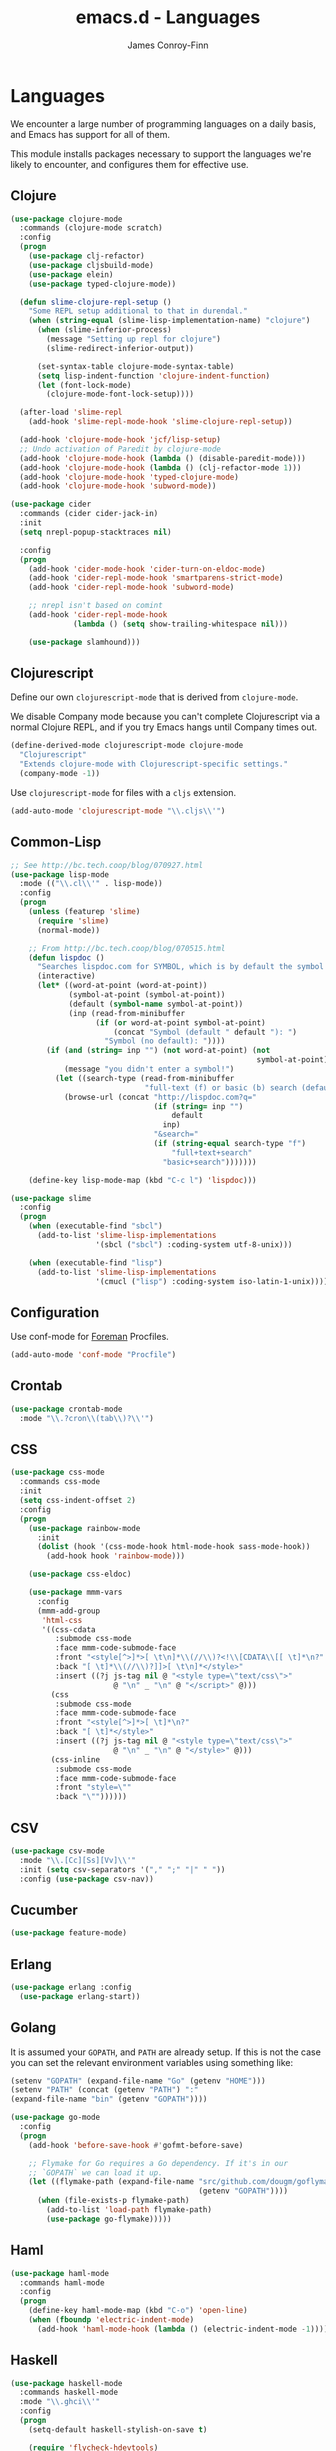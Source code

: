 #+TITLE: emacs.d - Languages
#+AUTHOR: James Conroy-Finn
#+EMAIL: james@logi.cl
#+STARTUP: content
#+OPTIONS: toc:2 num:nil ^:nil

* Languages

  We encounter a large number of programming languages on a daily
  basis, and Emacs has support for all of them.

  This module installs packages necessary to support the languages
  we're likely to encounter, and configures them for effective use.

** Clojure

   #+begin_src emacs-lisp
     (use-package clojure-mode
       :commands (clojure-mode scratch)
       :config
       (progn
         (use-package clj-refactor)
         (use-package cljsbuild-mode)
         (use-package elein)
         (use-package typed-clojure-mode))

       (defun slime-clojure-repl-setup ()
         "Some REPL setup additional to that in durendal."
         (when (string-equal (slime-lisp-implementation-name) "clojure")
           (when (slime-inferior-process)
             (message "Setting up repl for clojure")
             (slime-redirect-inferior-output))

           (set-syntax-table clojure-mode-syntax-table)
           (setq lisp-indent-function 'clojure-indent-function)
           (let (font-lock-mode)
             (clojure-mode-font-lock-setup))))

       (after-load 'slime-repl
         (add-hook 'slime-repl-mode-hook 'slime-clojure-repl-setup))

       (add-hook 'clojure-mode-hook 'jcf/lisp-setup)
       ;; Undo activation of Paredit by clojure-mode
       (add-hook 'clojure-mode-hook (lambda () (disable-paredit-mode)))
       (add-hook 'clojure-mode-hook (lambda () (clj-refactor-mode 1)))
       (add-hook 'clojure-mode-hook 'typed-clojure-mode)
       (add-hook 'clojure-mode-hook 'subword-mode))

     (use-package cider
       :commands (cider cider-jack-in)
       :init
       (setq nrepl-popup-stacktraces nil)

       :config
       (progn
         (add-hook 'cider-mode-hook 'cider-turn-on-eldoc-mode)
         (add-hook 'cider-repl-mode-hook 'smartparens-strict-mode)
         (add-hook 'cider-repl-mode-hook 'subword-mode)

         ;; nrepl isn't based on comint
         (add-hook 'cider-repl-mode-hook
                   (lambda () (setq show-trailing-whitespace nil)))

         (use-package slamhound)))
   #+end_src

** Clojurescript

   Define our own ~clojurescript-mode~ that is derived from
   ~clojure-mode~.

   We disable Company mode because you can't complete Clojurescript
   via a normal Clojure REPL, and if you try Emacs hangs until
   Company times out.

   #+begin_src emacs-lisp
     (define-derived-mode clojurescript-mode clojure-mode
       "Clojurescript"
       "Extends clojure-mode with Clojurescript-specific settings."
       (company-mode -1))
   #+end_src

   Use ~clojurescript-mode~ for files with a ~cljs~ extension.

   #+begin_src emacs-lisp
     (add-auto-mode 'clojurescript-mode "\\.cljs\\'")
   #+end_src

** Common-Lisp

   #+begin_src emacs-lisp
     ;; See http://bc.tech.coop/blog/070927.html
     (use-package lisp-mode
       :mode (("\\.cl\\'" . lisp-mode))
       :config
       (progn
         (unless (featurep 'slime)
           (require 'slime)
           (normal-mode))

         ;; From http://bc.tech.coop/blog/070515.html
         (defun lispdoc ()
           "Searches lispdoc.com for SYMBOL, which is by default the symbol currently under the curser"
           (interactive)
           (let* ((word-at-point (word-at-point))
                  (symbol-at-point (symbol-at-point))
                  (default (symbol-name symbol-at-point))
                  (inp (read-from-minibuffer
                        (if (or word-at-point symbol-at-point)
                            (concat "Symbol (default " default "): ")
                          "Symbol (no default): "))))
             (if (and (string= inp "") (not word-at-point) (not
                                                            symbol-at-point))
                 (message "you didn't enter a symbol!")
               (let ((search-type (read-from-minibuffer
                                   "full-text (f) or basic (b) search (default b)? ")))
                 (browse-url (concat "http://lispdoc.com?q="
                                     (if (string= inp "")
                                         default
                                       inp)
                                     "&search="
                                     (if (string-equal search-type "f")
                                         "full+text+search"
                                       "basic+search")))))))

         (define-key lisp-mode-map (kbd "C-c l") 'lispdoc)))

     (use-package slime
       :config
       (progn
         (when (executable-find "sbcl")
           (add-to-list 'slime-lisp-implementations
                        '(sbcl ("sbcl") :coding-system utf-8-unix)))

         (when (executable-find "lisp")
           (add-to-list 'slime-lisp-implementations
                        '(cmucl ("lisp") :coding-system iso-latin-1-unix)))))
   #+end_src

** Configuration

   Use conf-mode for [[https://github.com/ddollar/foreman][Foreman]] Procfiles.

   #+begin_src emacs-lisp
     (add-auto-mode 'conf-mode "Procfile")
   #+end_src

** Crontab

   #+begin_src emacs-lisp
     (use-package crontab-mode
       :mode "\\.?cron\\(tab\\)?\\'")
   #+end_src

** CSS

  #+begin_src emacs-lisp
    (use-package css-mode
      :commands css-mode
      :init
      (setq css-indent-offset 2)
      :config
      (progn
        (use-package rainbow-mode
          :init
          (dolist (hook '(css-mode-hook html-mode-hook sass-mode-hook))
            (add-hook hook 'rainbow-mode)))

        (use-package css-eldoc)

        (use-package mmm-vars
          :config
          (mmm-add-group
           'html-css
           '((css-cdata
              :submode css-mode
              :face mmm-code-submode-face
              :front "<style[^>]*>[ \t\n]*\\(//\\)?<!\\[CDATA\\[[ \t]*\n?"
              :back "[ \t]*\\(//\\)?]]>[ \t\n]*</style>"
              :insert ((?j js-tag nil @ "<style type=\"text/css\">"
                           @ "\n" _ "\n" @ "</script>" @)))
             (css
              :submode css-mode
              :face mmm-code-submode-face
              :front "<style[^>]*>[ \t]*\n?"
              :back "[ \t]*</style>"
              :insert ((?j js-tag nil @ "<style type=\"text/css\">"
                           @ "\n" _ "\n" @ "</style>" @)))
             (css-inline
              :submode css-mode
              :face mmm-code-submode-face
              :front "style=\""
              :back "\""))))))
  #+end_src

** CSV

   #+begin_src emacs-lisp
     (use-package csv-mode
       :mode "\\.[Cc][Ss][Vv]\\'"
       :init (setq csv-separators '("," ";" "|" " "))
       :config (use-package csv-nav))
   #+end_src

** Cucumber

   #+begin_src emacs-lisp
     (use-package feature-mode)
   #+end_src

** Erlang

   #+begin_src emacs-lisp
     (use-package erlang :config
       (use-package erlang-start))
   #+end_src

** Golang

   It is assumed your ~GOPATH~, and ~PATH~ are already setup. If this
   is not the case you can set the relevant environment variables using
   something like:

   #+BEGIN_SRC emacs-lisp :tangle no
     (setenv "GOPATH" (expand-file-name "Go" (getenv "HOME")))
     (setenv "PATH" (concat (getenv "PATH") ":"
     (expand-file-name "bin" (getenv "GOPATH"))))
   #+end_src

   #+begin_src emacs-lisp
     (use-package go-mode
       :config
       (progn
         (add-hook 'before-save-hook #'gofmt-before-save)

         ;; Flymake for Go requires a Go dependency. If it's in our
         ;; `GOPATH` we can load it up.
         (let ((flymake-path (expand-file-name "src/github.com/dougm/goflymake"
                                               (getenv "GOPATH"))))
           (when (file-exists-p flymake-path)
             (add-to-list 'load-path flymake-path)
             (use-package go-flymake)))))
   #+end_src

** Haml

   #+begin_src emacs-lisp
     (use-package haml-mode
       :commands haml-mode
       :config
       (progn
         (define-key haml-mode-map (kbd "C-o") 'open-line)
         (when (fboundp 'electric-indent-mode)
           (add-hook 'haml-mode-hook (lambda () (electric-indent-mode -1))))))
   #+end_src

** Haskell

   #+begin_src emacs-lisp
     (use-package haskell-mode
       :commands haskell-mode
       :mode "\\.ghci\\'"
       :config
       (progn
         (setq-default haskell-stylish-on-save t)

         (require 'flycheck-hdevtools)
         (require 'flycheck-haskell)

         (after-load 'flycheck
           (require 'flycheck-hdevtools))

         (dolist (hook '(haskell-mode-hook inferior-haskell-mode-hook))
           (add-hook hook 'turn-on-haskell-doc-mode))

         (use-package hi2)

         (add-hook 'haskell-mode-hook 'turn-on-hi2)
         (add-hook 'haskell-mode-hook (lambda () (subword-mode +1)))

         (after-load 'haskell-mode
           (define-key haskell-mode-map (kbd "C-c h") 'hoogle)
           (define-key haskell-mode-map (kbd "C-o") 'open-line))

         (use-package ghci-completion
           :init
           (add-hook 'inferior-haskell-mode-hook 'turn-on-ghci-completion))

         (eval-after-load 'page-break-lines
           '(push 'haskell-mode page-break-lines-modes))

         ;; Make compilation-mode understand "at blah.hs:11:34-50" lines output by GHC
         (after-load 'compile
           (let ((alias 'ghc-at-regexp))
             (add-to-list
              'compilation-error-regexp-alist-alist
              (list alias
                    " at \\(.*\\.\\(?:l?[gh]hs\\|hi\\)\\):\\([0-9]+\\):\\([0-9]+\\)-[0-9]+$" 1 2 3 0 1))
             (add-to-list
              'compilation-error-regexp-alist alias)))))
   #+end_src

** HTML

   See [[Ruby]] configuration for ERB setup.

   #+begin_src emacs-lisp
     (use-package html-mode
       :commands html-mode
       :mode "\\.(jsp|tmpl)\\'"
       :config
       (progn
         (use-package tidy
           :config
           (add-hook 'html-mode-hook (lambda () (tidy-build-menu html-mode-map))))

         (use-package tagedit
           :commands sgml-mode
           :config
           (progn
             (tagedit-add-paredit-like-keybindings)
             (add-hook 'sgml-mode-hook (lambda () (tagedit-mode 1)))))))
   #+end_src

** Javascript

   #+begin_src emacs-lisp
     (use-package coffee-mode
       :commands coffee-mode
       :mode "\\.coffee\\.erb\\'"
       :init
       (setq
        coffee-js-mode 'js2-mode
        coffee-tab-width 2))

     (use-package js2-mode
       :diminish ((js2-mode . "JS2"))
       :mode "\\.js\\(\\.erb\\)?\\'"
       :commands js2-mode
       :init
       (progn
         (setq-default
          js2-basic-offset 2
          js2-bounce-indent-p nil)

         (add-hook 'json-mode-hook 'rainbow-delimiters-mode)
         (after-load 'js2-mode (js2-imenu-extras-mode))

         (use-package skewer-mode
           :commands skewer-mode)))

     (use-package json-mode
       :mode (("\\.bowerrc\\'" . json-mode)
              ("\\.csslintrc\\'" . json-mode)
              ("\\.jshintrc\\'" . json-mode))
       :commands json-mode
       :init
       (add-hook 'json-mode-hook 'rainbow-delimiters-mode))

     (use-package jsx-mode
       :commands jsx-mode
       :mode "\\.jsx\\'")
   #+end_src

** LESS

   #+begin_src emacs-lisp
     (use-package less-css-mode
       :commands less-css-mode
       :config
       (progn
         (use-package js2-mode)
         (use-package skewer-less)))
   #+end_src

** Lisp

   Treat Cask file like elisp.

   #+begin_src emacs-lisp
     (use-package lisp-mode
       :mode (("Cask\\'" . emacs-lisp-mode)
              ("\\.emacs-project\\'" . emacs-lisp-mode)
              ("archive-contents\\'" . emacs-lisp-mode))

       :init
       (progn
         (require 'elisp-slime-nav)
         (dolist (hook '(emacs-lisp-mode-hook ielm-mode-hook))
           (add-hook hook 'elisp-slime-nav-mode))

         (require 'lively)

         (setq-default initial-scratch-message
                       (concat ";; Happy hacking " (or user-login-name "") "!\n\n"))

         (defun jcf/eval-last-sexp-or-region (beg end prefix)
           "Eval region from BEG to END if active, otherwise the last sexp."
           (interactive "r\nP")
           (if (use-region-p)
               (eval-region beg end)
             (pp-eval-last-sexp prefix)))

         (global-set-key (kbd "M-:") 'pp-eval-expression)

         (after-load 'lisp-mode
           (define-key emacs-lisp-mode-map (kbd "C-x C-e")
             'jcf/eval-last-sexp-or-region))

         (defun jcf/emacs-lisp-module-name ()
           "Search the buffer for `provide' declaration."
           (save-excursion
             (goto-char (point-min))
             (when (search-forward-regexp "^(provide '" nil t)
               (symbol-name (symbol-at-point)))))

         ;; Credit to Chris Done for this one.
         (defun jcf/try-complete-lisp-symbol-without-namespace (old)
           "Hippie expand \"try\" function which expands \"-foo\" to
           \"modname-foo\" in elisp."
           (unless old
             (he-init-string (he-lisp-symbol-beg) (point))
             (when (string-prefix-p "-" he-search-string)
               (let ((mod-name (jcf/emacs-lisp-module-name)))
                 (when mod-name
                   (setq he-expand-list (list (concat mod-name he-search-string)))))))
           (when he-expand-list
             (he-substitute-string (car he-expand-list))
             (setq he-expand-list nil)
             t))

         (defun set-up-hippie-expand-for-elisp ()
           "Locally set `hippie-expand' completion functions for use with Emacs Lisp."
           (make-local-variable 'hippie-expand-try-functions-list)

           (add-to-list 'hippie-expand-try-functions-list
                        'try-complete-lisp-symbol
                        t)

           (add-to-list 'hippie-expand-try-functions-list
                        'try-complete-lisp-symbol-partially
                        t)

           (add-to-list 'hippie-expand-try-functions-list
                        'jcf/try-complete-lisp-symbol-without-namespace
                        t)))

       :bind
       ("C-h K" . find-function-on-key))

     (use-package ipretty :init
       (ipretty-mode 1))
   #+end_src

   Auto-compile on save and load.

   #+begin_src emacs-lisp
     (use-package auto-compile :init
       (progn
         (auto-compile-on-save-mode 1)
         (auto-compile-on-load-mode 1)))
   #+end_src

   Highlight current sexp.

   #+begin_src emacs-lisp
     (use-package hl-sexp
       :commands hl-sexp-mode
       :config
       ;; Prevent flickery behaviour due to hl-sexp-mode unhighlighting
       ;; before each command
       (defadvice hl-sexp-mode (after unflicker (&optional turn-on) activate)
         (when turn-on
           (remove-hook 'pre-command-hook #'hl-sexp-unhighlight))))
   #+end_src

   Support byte-compilation in a sub-process, as required by
   highlight-cl.

   #+begin_src emacs-lisp
     (defun jcf/byte-compile-file-batch (filename)
       "Byte-compile FILENAME in batch mode, ie. a clean sub-process."
       (interactive "fFile to byte-compile in batch mode: ")
       (let ((emacs (car command-line-args)))
         (compile
          (concat
           emacs " "
           (mapconcat
            'shell-quote-argument
            (list "-Q" "-batch" "-f" "batch-byte-compile" filename)
            " ")))))
   #+end_src

   Enable desired features for all lisp modes.

   #+begin_src emacs-lisp
     (defun jcf/lisp-setup ()
       "Enable features useful in any Lisp mode."
       (turn-on-eldoc-mode)
       (redshank-mode)
       (smartparens-strict-mode +1)
       (rainbow-delimiters-mode +1)
       (disable-paredit-mode))

     (defun jcf/emacs-lisp-setup ()
       "Enable features useful when working with elisp."
       (elisp-slime-nav-mode t)
       (set-up-hippie-expand-for-elisp)
       (disable-paredit-mode))

     (defconst jcf/elispy-modes
       '(emacs-lisp-mode ielm-mode)
       "Major modes relating to elisp.")

     (defconst jcf/lispy-modes
       (append jcf/elispy-modes
               '(lisp-mode inferior-lisp-mode lisp-interaction-mode))
       "All lispy major modes.")

     (use-package rainbow-delimiters)

     (use-package redshank
       :diminish redshank-mode
       :init
       (use-package paredit))

     (require 'derived)

     (dolist (hook (mapcar #'derived-mode-hook-name jcf/lispy-modes))
       (add-hook hook 'jcf/lisp-setup))

     (dolist (hook (mapcar #'derived-mode-hook-name jcf/elispy-modes))
       (add-hook hook 'jcf/emacs-lisp-setup))

     (defun jcf/maybe-check-parens ()
       "Run `check-parens' if this is a lispy mode."
       (when (memq major-mode jcf/lispy-modes)
         (check-parens)))

     (add-hook 'after-save-hook #'jcf/maybe-check-parens)

     (use-package eldoc-eval)

     (use-package cl-lib-highlight
       :commands lisp-mode
       :config
       (cl-lib-highlight-initialize))
   #+end_src

   Delete .elc files when reverting the .el from VC or magit.

   When .el files are open, we can intercept when they are modified by
   VC or magit in order to remove .elc files that are likely to be out
   of sync.

   This is handy while actively working on elisp files, though
   obviously it doesn't ensure that unopened files will also have
   their .elc counterparts removed - VC hooks would be necessary for
   that.

   #+begin_src emacs-lisp
     (defvar jcf/vc-reverting nil
       "Whether or not VC or Magit is currently reverting buffers.")

     (defadvice revert-buffer (after jcf/maybe-remove-elc activate)
       "If reverting from VC, delete any .elc file that will now be out of sync."
       (when jcf/vc-reverting
         (when (and (eq 'emacs-lisp-mode major-mode)
                    buffer-file-name
                    (string= "el" (file-name-extension buffer-file-name)))
           (let ((elc (concat buffer-file-name "c")))
             (when (file-exists-p elc)
               (message "Removing out-of-sync elc file %s" (file-name-nondirectory elc))
               (delete-file elc))))))

     (defadvice magit-revert-buffers (around jcf/reverting activate)
       (let ((jcf/vc-reverting t))
         ad-do-it))
     (defadvice vc-revert-buffer-internal (around jcf/reverting activate)
       (let ((jcf/vc-reverting t))
         ad-do-it))
   #+end_src

   Macrostep.

   #+begin_src emacs-lisp
     (use-package macrostep
       :commands lisp-mode
       :config (define-key emacs-lisp-mode-map (kbd "C-c e") 'macrostep-expand))
   #+end_src

** Lua

   #+begin_src emacs-lisp
     (use-package lua-mode)
   #+end_src

** Markdown

   #+begin_src emacs-lisp
     (use-package markdown-mode
       :mode "\\.\\(md\\|markdown\\)\\'"
       :commands markdown-mode
       :config
       (progn
         (use-package pandoc-mode :init
           (add-hook 'markdown-mode-hook 'turn-on-pandoc))

         (add-hook 'markdown-mode-hook
                   (lambda () (guide-key/add-local-guide-key-sequence "C-c /")))))
   #+end_src

** NXML

   #+begin_src emacs-lisp
     (use-package nxml-mode
       :mode (("\\.gpx\\'" . nxml-mode)
              ("\\.plist\\'" . nxml-mode)
              ("\\.rng\\'" . nxml-mode)
              ("\\.rss\\'" . nxml-mode)
              ("\\.sch\\'" . nxml-mode)
              ("\\.svg\\'" . nxml-mode)
              ("\\.tcx\\'" . nxml-mode)
              ("\\.xml\\'" . nxml-mode)
              ("\\.xsd\\'" . nxml-mode)
              ("\\.xslt\\'" . nxml-mode))

       :init
       (progn
         (setq
          magic-mode-alist (cons '("<\\?xml " . nxml-mode) magic-mode-alist)
          nxml-slash-auto-complete-flag t)

         (add-hook
          'nxml-mode-hook
          (lambda () (set (make-local-variable 'ido-use-filename-at-point) nil)))

         (fset 'xml-mode 'nxml-mode)))

     (use-package tidy
       :init
       (add-hook 'nxml-mode-hook (lambda () (tidy-build-menu nxml-mode-map))))
   #+end_src

   http://sinewalker.wordpress.com/2008/06/26/pretty-printing-xml-with-emacs-nxml-mode/

   #+begin_src emacs-lisp
     (defun jcf/pp-xml-region (begin end)
       "Pretty format XML markup in region. The function inserts linebreaks
     to separate tags that have nothing but whitespace between them.  It
     then indents the markup by using nxml's indentation rules."
       (interactive "r")
       (save-excursion
           (nxml-mode)
           (goto-char begin)
           (while (search-forward-regexp "\>[ \\t]*\<" nil t)
             (backward-char) (insert "\n"))
           (indent-region begin end)))
   #+end_src

** PHP

   #+begin_src emacs-lisp
     (use-package php-mode)
     (use-package smarty-mode)
   #+end_src

** Python

   #+begin_src emacs-lisp
     (use-package python
       :mode (("\\.py\\'" . python-mode)
              ("SConstruct\\'" . python-mode)
              ("SConscript\\'" . python-mode)))
   #+end_src

** Rails

   #+begin_src emacs-lisp
     (use-package rinari
       :diminish ((rinari . "Rin"))
       :init
       (global-rinari-mode))
   #+end_src

** Ruby

   #+begin_src emacs-lisp
     (use-package ruby-mode
       :mode (("Gemfile\\'" . ruby-mode)
              ("Kirkfile\\'" . ruby-mode)
              ("Rakefile\\'" . ruby-mode)
              ("\\.builder\\'" . ruby-mode)
              ("\\.gemspec\\'" . ruby-mode)
              ("\\.irbrc\\'" . ruby-mode)
              ("\\.pryrc\\'" . ruby-mode)
              ("\\.rake\\'" . ruby-mode)
              ("\\.rjs\\'" . ruby-mode)
              ("\\.ru\\'" . ruby-mode)
              ("\\.rxml\\'" . ruby-mode))

       :init
       (setq ruby-use-encoding-map nil)

       :config
       (progn
         (use-package inf-ruby)
         (use-package ruby-hash-syntax)

         (after-load 'ruby-mode
           (define-key ruby-mode-map (kbd "RET") 'reindent-then-newline-and-indent)
           (define-key ruby-mode-map (kbd "TAB") 'indent-for-tab-command))

         (add-hook 'ruby-mode-hook 'subword-mode)

         (use-package robe
           :commands ruby-mode
           :config (add-hook 'ruby-mode-hook 'robe-mode))

         (use-package ruby-compilation
           :commands ruby-mode
           :config
           (let ((m ruby-mode-map))
             (define-key m [S-f7] 'ruby-compilation-this-buffer)
             (define-key m [f7] 'ruby-compilation-this-test)
             (define-key m [f6] 'recompile)))

         (use-package yari
           :init (defalias 'ri 'yari))

         (use-package rspec-mode
           :commands ruby-mode
           :config (rspec-mode 1))

         (use-package bundler)

         ;; Stupidly the non-bundled ruby-mode isn't a derived mode of
         ;; prog-mode: we run the latter's hooks anyway in that case.
         (add-hook 'ruby-mode-hook
                   (lambda ()
                     (unless (derived-mode-p 'prog-mode)
                       (run-hooks 'prog-mode-hook))))))
   #+end_src

** YAML

    #+begin_src emacs-lisp
      (use-package yaml-mode)
    #+end_src

** ERB

    #+begin_src emacs-lisp
      (use-package mmm-mode)

      (use-package mmm-erb
        :mode (("\\.rhtml\\'" . html-erb-mode)
               ("\\.html\\.erb\\'" . html-erb-mode)
               ("\\.jst\\.ejs\\'" . html-erb-mode))

        :init
        (progn
          (mmm-add-mode-ext-class 'yaml-mode "\\.yaml\\'" 'erb)
          (mmm-add-mode-ext-class 'html-erb-mode "\\.jst\\.ejs\\'" 'ejs)

          (defun jcf/set-up-mode-for-erb (mode)
            (add-hook (derived-mode-hook-name mode) 'jcf/ensure-mmm-erb-loaded)
            (mmm-add-mode-ext-class mode "\\.erb\\'" 'erb))

          (let ((html-erb-modes '(html-mode html-erb-mode nxml-mode)))
            (dolist (mode html-erb-modes)
              (jcf/set-up-mode-for-erb mode)
              (mmm-add-mode-ext-class mode "\\.r?html\\(\\.erb\\)?\\'" 'html-js)
              (mmm-add-mode-ext-class mode "\\.r?html\\(\\.erb\\)?\\'" 'html-css)))

          (require 'derived)

          (mapc 'jcf/set-up-mode-for-erb
                '(coffee-mode js-mode js2-mode js3-mode markdown-mode textile-mode))

          (dolist (mode (list 'js-mode 'js2-mode 'js3-mode))
            (mmm-add-mode-ext-class mode "\\.js\\.erb\\'" 'erb))))
    #+end_src

** SASS

   #+begin_src emacs-lisp
     (use-package sass-mode)
     (use-package scss-mode :init
       (setq-default scss-compile-at-save nil))
   #+end_src

** Shell

   #+begin_src emacs-lisp
     (use-package sh-mode
       :mode (("\\.zsh\\'" . sh-mode)
              ("\\zlogin\\'" . sh-mode)
              ("\\zlogout\\'" . sh-mode)
              ("\\zpretzorc\\'" . sh-mode)
              ("\\zprofile\\'" . sh-mode)
              ("\\zshenv\\'" . sh-mode)
              ("\\zshrc\\'" . sh-mode))
       )
   #+end_src

** Slim

   #+begin_src emacs-lisp
     (use-package slim-mode)
   #+end_src

** Slime

   package.el compiles the contrib subdir, but the compilation order
   causes problems, so we remove the .elc files there. See
   http://lists.common-lisp.net/pipermail/slime-devel/2012-February/018470.html

   #+begin_src emacs-lisp
     (mapc #'delete-file
           (file-expand-wildcards (concat user-emacs-directory
                                          ".cask/*/elpa/slime-2*/contrib/*.elc")))
   #+end_src

   Require slime to get the party started.

   #+begin_src emacs-lisp
     (use-package slime
       :config
       (progn
         (require 'hippie-expand-slime)

         (defun jcf/slime-setup ()
           "Mode setup function for slime lisp buffers."
           (set-up-slime-hippie-expand))

         (after-load 'slime
           (setq slime-protocol-version 'ignore)
           (setq slime-net-coding-system 'utf-8-unix)
           (slime-setup '(slime-fancy slime-repl slime-fuzzy))
           (setq slime-complete-symbol*-fancy t)
           (setq slime-complete-symbol-function 'slime-fuzzy-complete-symbol)
           (add-hook 'slime-mode-hook 'jcf/slime-setup))

         (defun jcf/slime-repl-setup ()
           "Mode setup function for slime REPL."
           (jcf/lisp-setup)
           (set-up-slime-hippie-expand)
           (set-up-slime-ac t)
           (setq show-trailing-whitespace nil))

         (after-load 'slime-repl
           ;; Bind TAB to `indent-for-tab-command', as in regular Slime
           ;; buffers.
           (define-key slime-repl-mode-map (kbd "TAB") 'indent-for-tab-command)

           (add-hook 'slime-repl-mode-hook 'jcf/slime-repl-setup))))
   #+end_src

** SQL

   #+begin_src emacs-lisp
     (use-package sql
       :config
       (progn
         (use-package sql-indent)

         (defun jcf/pop-to-sqli-buffer ()
           "Switch to the corresponding sqli buffer."
           (interactive)
           (if sql-buffer
               (progn
                 (pop-to-buffer sql-buffer)
                 (goto-char (point-max)))
             (sql-set-sqli-buffer)
             (when sql-buffer
               (jcf/pop-to-sqli-buffer))))

         (after-load 'sql
           (define-key sql-mode-map (kbd "C-c C-z") 'jcf/pop-to-sqli-buffer)
           (add-hook 'sql-interactive-mode-hook 'jcf/never-indent)
           (when (package-installed-p 'dash-at-point)
             (defun jcf/maybe-set-dash-db-docset ()
               (when (eq sql-product 'postgres)
                 (setq dash-at-point-docset "psql")))

             (add-hook 'sql-mode-hook 'jcf/maybe-set-dash-db-docset)
             (add-hook 'sql-interactive-mode-hook 'jcf/maybe-set-dash-db-docset)
             (defadvice sql-set-product (after set-dash-docset activate)
               (jcf/maybe-set-dash-db-docset))))

         (setq-default sql-input-ring-file-name
                       (expand-file-name ".sqli_history" user-emacs-directory))

         (after-load 'page-break-lines
           (push 'sql-mode page-break-lines-modes))))
   #+end_src

** TCL

   Minimal TCL support for creating Portfiles, used in [[https://guide.macports.org/chunked/development.html][MacPorts
   development]].

   #+begin_src emacs-lisp
     (use-package tcl :mode
       ("Portfile\\'" . tcl-mode))
   #+end_src

** Textile

   #+begin_src emacs-lisp
     (use-package textile-mode
       :commands textile-mode
       :mode "\\.textile\\'")
   #+end_src
